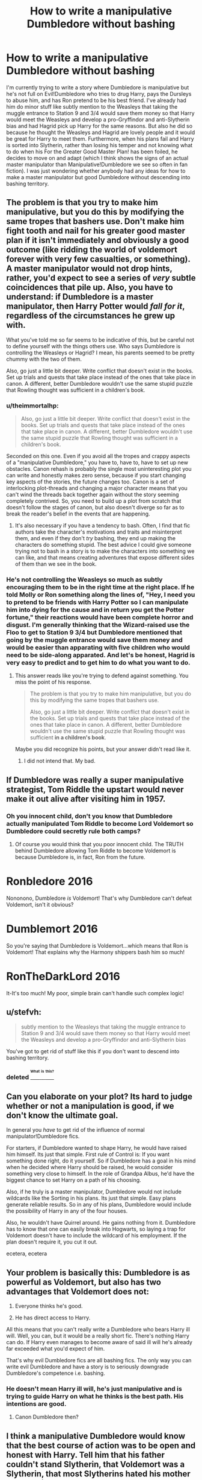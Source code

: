 #+TITLE: How to write a manipulative Dumbledore without bashing

* How to write a manipulative Dumbledore without bashing
:PROPERTIES:
:Author: RealityWanderer
:Score: 26
:DateUnix: 1463332329.0
:DateShort: 2016-May-15
:FlairText: Discussion
:END:
I'm currently trying to write a story where Dumbledore is manipulative but he's not full on Evil!Dumbledore who tries to drug Harry, pays the Dursleys to abuse him, and has Ron pretend to be his best friend. I've already had him do minor stuff like subtly mention to the Weasleys that taking the muggle entrance to Station 9 and 3/4 would save them money so that Harry would meet the Weasleys and develop a pro-Gryffindor and anti-Slytherin bias and had Hagrid pick up Harry for the same reasons. But also he did so because he thought the Weasleys and Hagrid are lovely people and it would be great for Harry to meet them. Furthermore, when his plans fail and Harry is sorted into Slytherin, rather than losing his temper and not knowing what to do when his For the Greater Good Master Plan! has been foiled, he decides to move on and adapt (which I think shows the signs of an actual master manipulator than Manipulative!Dumbledore we see so often in fan fiction). I was just wondering whether anybody had any ideas for how to make a master manipulator but good Dumbledore without descending into bashing territory.


** The problem is that you try to make him manipulative, but you do this by modifying the same tropes that bashers use. Don't make him fight tooth and nail for his greater good master plan if it isn't immediately and obviously a good outcome (like ridding the world of voldemort forever with very few casualties, or something). A master manipulator would not drop hints, rather, you'd expect to see a series of /very/ subtle coincidences that pile up. Also, you have to understand: if Dumbledore is a master manipulator, then Harry Potter would /fall for it/, regardless of the circumstances he grew up with.

What you've told me so far seems to be indicative of this, but be careful not to define yourself with the things others use. Who says Dumbledore is controlling the Weasleys or Hagrid? I mean, his parents seemed to be pretty chummy with the two of them.

Also, go just a little bit deeper. Write conflict that doesn't exist in the books. Set up trials and quests that take place instead of the ones that take place in canon. A different, better Dumbledore wouldn't use the same stupid puzzle that Rowling thought was sufficient in a children's book.
:PROPERTIES:
:Author: Tandemmirror
:Score: 23
:DateUnix: 1463332887.0
:DateShort: 2016-May-15
:END:

*** u/theimmortalhp:
#+begin_quote
  Also, go just a little bit deeper. Write conflict that doesn't exist in the books. Set up trials and quests that take place instead of the ones that take place in canon. A different, better Dumbledore wouldn't use the same stupid puzzle that Rowling thought was sufficient in a children's book.
#+end_quote

Seconded on this one. Even if you avoid all the tropes and crappy aspects of a "manipulative Dumbledore," you have to, have to, have to set up new obstacles. Canon rehash is probably the single most uninteresting plot you can write and honestly makes zero sense, because if you start changing key aspects of the stories, the future changes too. Canon is a set of interlocking plot-threads and changing a major character means that you can't wind the threads back together again without the story seeming completely contrived. So, you need to build up a plot from scratch that doesn't follow the stages of canon, but also doesn't diverge so far as to break the reader's belief in the events that are happening.
:PROPERTIES:
:Author: theimmortalhp
:Score: 17
:DateUnix: 1463335023.0
:DateShort: 2016-May-15
:END:

**** It's also necessary if you have a tendency to bash. Often, I find that fic authors take the character's motivations and traits and misinterpret them, and even if they don't /try/ bashing, they end up making the characters do something stupid. The best advice I could give someone trying not to bash in a story is to make the characters into something we can like, and that means creating adventures that expose different sides of them than we see in the book.
:PROPERTIES:
:Author: Tandemmirror
:Score: 5
:DateUnix: 1463351932.0
:DateShort: 2016-May-16
:END:


*** He's not controlling the Weasleys so much as subtly encouraging them to be in the right time at the right place. If he told Molly or Ron something along the lines of, "Hey, I need you to pretend to be friends with Harry Potter so I can manipulate him into dying for the cause and in return you get the Potter fortune," their reactions would have been complete horror and disgust. I'm generally thinking that the Wizard-raised use the Floo to get to Station 9 3/4 but Dumbledore mentioned that going by the muggle entrance would save them money and would be easier than apparating with five children who would need to be side-along apparated. And let's be honest, Hagrid is very easy to predict and to get him to do what you want to do.
:PROPERTIES:
:Author: RealityWanderer
:Score: 5
:DateUnix: 1463333699.0
:DateShort: 2016-May-15
:END:

**** This answer reads like you're trying to defend against something. You miss the point of his response.

#+begin_quote
  The problem is that you try to make him manipulative, but you do this by modifying the same tropes that bashers use.

  Also, go just a little bit deeper. Write conflict that doesn't exist in the books. Set up trials and quests that take place instead of the ones that take place in canon. A different, better Dumbledore wouldn't use the same stupid puzzle that Rowling thought was sufficient *in a children's book*.
#+end_quote

Maybe you did recognize his points, but your answer didn't read like it.
:PROPERTIES:
:Author: UndeadBBQ
:Score: 3
:DateUnix: 1463342175.0
:DateShort: 2016-May-16
:END:

***** I did not intend that. My bad.
:PROPERTIES:
:Author: RealityWanderer
:Score: 1
:DateUnix: 1463343261.0
:DateShort: 2016-May-16
:END:


** If Dumbledore was really a super manipulative strategist, Tom Riddle the upstart would never make it out alive after visiting him in 1957.
:PROPERTIES:
:Author: InquisitorCOC
:Score: 21
:DateUnix: 1463336859.0
:DateShort: 2016-May-15
:END:

*** Oh you innocent child, don't you know that Dumbledore actually manipulated Tom Riddle to become Lord Voldemort so Dumbledore could secretly rule both camps?
:PROPERTIES:
:Author: Almavet
:Score: 9
:DateUnix: 1463352373.0
:DateShort: 2016-May-16
:END:

**** Of course you would think that you poor innocent child. The TRUTH behind Dumbledore allowing Tom Riddle to become Voldemort is because Dumbledore is, in fact, Ron from the future.

* Ronbledore 2016
  :PROPERTIES:
  :CUSTOM_ID: ronbledore-2016
  :END:
:PROPERTIES:
:Score: 7
:DateUnix: 1463355786.0
:DateShort: 2016-May-16
:END:

***** Nononono, Dumbledore /is/ Voldemort! That's why Dumbledore can't defeat Voldemort, isn't it obvious?

* Dumblemort 2016
  :PROPERTIES:
  :CUSTOM_ID: dumblemort-2016
  :END:
:PROPERTIES:
:Author: SirGlaurung
:Score: 5
:DateUnix: 1463373397.0
:DateShort: 2016-May-16
:END:

****** So you're saying that Dumbledore is Voldemort...which means that Ron is Voldemort! That explains why the Harmony shippers bash him so much!

* RonTheDarkLord 2016
  :PROPERTIES:
  :CUSTOM_ID: ronthedarklord-2016
  :END:
:PROPERTIES:
:Score: 5
:DateUnix: 1463381541.0
:DateShort: 2016-May-16
:END:

******* It-It's too much! My poor, simple brain can't handle such complex logic!
:PROPERTIES:
:Author: Averant
:Score: 1
:DateUnix: 1463384891.0
:DateShort: 2016-May-16
:END:


** u/stefvh:
#+begin_quote
  subtly mention to the Weasleys that taking the muggle entrance to Station 9 and 3/4 would save them money so that Harry would meet the Weasleys and develop a pro-Gryffindor and anti-Slytherin bias
#+end_quote

You've got to get rid of stuff like this if you don't want to descend into bashing territory.
:PROPERTIES:
:Author: stefvh
:Score: 9
:DateUnix: 1463338166.0
:DateShort: 2016-May-15
:END:

*** deleted [[https://pastebin.com/FcrFs94k/82064][^{^{^{What}}} ^{^{^{is}}} ^{^{^{this?}}}]]
:PROPERTIES:
:Score: 2
:DateUnix: 1463402232.0
:DateShort: 2016-May-16
:END:


** Can you elaborate on your plot? Its hard to judge whether or not a manipulation is good, if we don't know the ultimate goal.

In general you /have/ to get rid of the influence of normal manipulator!Dumbledore fics.

For starters, if Dumbledore wanted to shape Harry, he would have raised him himself. Its just that simple. First rule of Control is: If you want something done right, do it yourself. So if Dumbledore has a goal in his mind when he decided where Harry should be raised, he would consider something very close to himself. In the role of Grandpa Albus, he'd have the biggest chance to set Harry on a path of his choosing.

Also, if he truly is a master manipulator, Dumbledore would not include wildcards like the Sorting in his plans. Its just that simple. Easy plans generate reliable results. So in any of his plans, Dumbledore would include the possibility of Harry in any of the four houses.

Also, he wouldn't have Quirrel around. He gains nothing from it. Dumbledore has to know that one can easily break into Hogwarts, so laying a trap for Voldemort doesn't have to include the wildcard of his employment. If the plan doesn't require it, you cut it out.

ecetera, ecetera
:PROPERTIES:
:Author: UndeadBBQ
:Score: 9
:DateUnix: 1463341912.0
:DateShort: 2016-May-16
:END:


** Your problem is basically this: Dumbledore is as powerful as Voldemort, but also has two advantages that Voldemort does not:

1. Everyone thinks he's good.

2. He has direct access to Harry.

All this means that you can't really write a Dumbledore who bears Harry ill will. Well, you can, but it would be a really short fic. There's nothing Harry can do. If Harry even manages to become aware of said ill will he's already far exceeded what you'd expect of him.

That's why evil Dumbledore fics are all bashing fics. The only way you can write evil Dumbledore and have a story is to seriously downgrade Dumbledore's competence i.e. bashing.
:PROPERTIES:
:Author: Taure
:Score: 7
:DateUnix: 1463349456.0
:DateShort: 2016-May-16
:END:

*** He doesn't mean Harry ill will, he's just manipulative and is trying to guide Harry on what he thinks is the best path. His intentions are good.
:PROPERTIES:
:Author: RealityWanderer
:Score: 3
:DateUnix: 1463350876.0
:DateShort: 2016-May-16
:END:

**** Canon Dumbledore then?
:PROPERTIES:
:Author: Starfox5
:Score: 4
:DateUnix: 1463352974.0
:DateShort: 2016-May-16
:END:


** I think a manipulative Dumbledore would know that the best course of action was to be open and honest with Harry. Tell him that his father couldn't stand Slytherin, that Voldemort was a Slytherin, that most Slytherins hated his mother and considered her a mudblood, and that the current head of house Slytherin hated his father with a passion, that both his parents and their best friends were Gryffindors to the core, and then see if Harry has still any desire to join the snakes. Show him pictures of his parents in the Order, and point to the Weasleys, Molly's brothers, and the Longbottoms, and see if he won't feel a connection to Ron and Neville.

If he doesn't want Harry in Slytherin, Harry shouldn't be in Slytherin, unless Dumbledore is inept. He just has to tell him the truth, and Harry will probably rather leave Hogwarts than share his dorm with Draco and co.
:PROPERTIES:
:Author: Starfox5
:Score: 22
:DateUnix: 1463335472.0
:DateShort: 2016-May-15
:END:

*** Hell, manipulative Dumbledore would probably have raised Harry himself.
:PROPERTIES:
:Author: yarglethatblargle
:Score: 21
:DateUnix: 1463335758.0
:DateShort: 2016-May-15
:END:


** Well, first you have to detach yourself from ridiculous tropes like "Dumbledore wanted the Weasleys and Hagrid to prejudice Harry to Slytherin". Ask yourself what Dumbledore actually wants to achieve with his manipulations, and whether it actually aligns with anything he did in canon.

I think Dumbledore was manipulative in canon, but not much towards Harry - if you want a manipulative Dumbledore that is still good, make him be manipulative towards the Ministry, Lucius Malfoy and other enemies, in ways that are beneficial to Harry. You can say that Dumbledore tries to manipulate Harry to accept death, but that's something he already did in canon.

So answer me, /why/ do you want to write a manipulative Dumbledore? what's the point?
:PROPERTIES:
:Author: Almavet
:Score: 14
:DateUnix: 1463337472.0
:DateShort: 2016-May-15
:END:

*** u/Averant:
#+begin_quote
  if you want a manipulative Dumbledore that is still good, make him be manipulative towards the Ministry, Lucius Malfoy and other enemies, in ways that are beneficial to Harry.
#+end_quote

Exactly this. If Dumbledore were to actually act like an experienced statesman, he wouldn't have alienated Fudge so badly by insisting that Voldemort had returned. He would know, or at least suspect, that Fudge would deny it and act accordingly.
:PROPERTIES:
:Author: Averant
:Score: 16
:DateUnix: 1463339764.0
:DateShort: 2016-May-15
:END:


** You can be manipulative and good. And not just "For the Greater Good", but actually, objectively good. See: Tyrion, Game of Thrones. The key is to have the reader go, "Well, he's not wrong." Versus the standard trope of evil!Dumbledore, when we're supposed to cheer Harry becoming Lord Percival Merlin Jesus Harold.
:PROPERTIES:
:Author: Bob_Bobinson
:Score: 6
:DateUnix: 1463343184.0
:DateShort: 2016-May-16
:END:


** Forget all the fan fiction you've read. Base dumbledore off someone in your life, and that person doesn't necessarily have to be evil. Re read the books and write what comes naturally to you.
:PROPERTIES:
:Author: bunn2
:Score: 5
:DateUnix: 1463341342.0
:DateShort: 2016-May-16
:END:


** What is this manipulative Dumbledore trying to manipulate Harry into doing or not doing, again, and why? A particular house to be sorted in is not a meaningful end goal in itself.
:PROPERTIES:
:Author: turbinicarpus
:Score: 3
:DateUnix: 1463354003.0
:DateShort: 2016-May-16
:END:


** I will probably echo many earlier statements, and some of my points are rather obvious but here we go.

1.  Dumbledore needs to be competent.
2.  If you make him competent, it may be good to change some earlier canon.
3.  There should be reason to his actions.
4.  He should have some antagonist, make Lucius, Cornelius, Umbridge competent.
5.  Use backgrounds of characters (Dumbledore's guilt, Cornelius' past in Department of Magical Accidents and Catastrophes, Malfoys' family history).
6.  Do not immediately reveal plans to reader, let him think that those are coincidences, and then reveal truth.
7.  Use narration to misdirect reader.
8.  Plan your story, so there will be long-time plans.
9.  Think what you liked and what not in other renditions of Dumbledore.
10. Crucial to all fics, do not slavishly follow canon plot, circumstances are different, so story will be different.
:PROPERTIES:
:Author: Satanniel
:Score: 2
:DateUnix: 1463433632.0
:DateShort: 2016-May-17
:END:


** I would say that the Dumbledore in *The Dark Lord Never Died*, linkffn(11773877), was one mean manipulator: [[/spoiler][He resurrected and set Voldemort after the British Ministry under Lucius Malfoy, while he and his Order were trying to destroy them both from the shadow]]
:PROPERTIES:
:Author: InquisitorCOC
:Score: 2
:DateUnix: 1463345575.0
:DateShort: 2016-May-16
:END:

*** [[http://www.fanfiction.net/s/11773877/1/][*/The Dark Lord Never Died/*]] by [[https://www.fanfiction.net/u/2548648/Starfox5][/Starfox5/]]

#+begin_quote
  Voldemort was defeated on Halloween 1981, but Lucius Malfoy faked his survival to take over Britain in his name. Almost 20 years later, the Dark Lord returns to a very different Britain - and Malfoy won't give up his power. And Dumbledore sees an opportunity to deal with both. Caught up in all of this are two young people on different sides.
#+end_quote

^{/Site/: [[http://www.fanfiction.net/][fanfiction.net]] *|* /Category/: Harry Potter *|* /Rated/: Fiction M *|* /Chapters/: 12 *|* /Words/: 85,551 *|* /Reviews/: 111 *|* /Favs/: 62 *|* /Follows/: 110 *|* /Updated/: 4/23 *|* /Published/: 2/6 *|* /id/: 11773877 *|* /Language/: English *|* /Genre/: Drama/Adventure *|* /Characters/: <Ron W., Hermione G.> Lucius M., Albus D. *|* /Download/: [[http://www.p0ody-files.com/ff_to_ebook/ffn-bot/index.php?id=11773877&source=ff&filetype=epub][EPUB]] or [[http://www.p0ody-files.com/ff_to_ebook/ffn-bot/index.php?id=11773877&source=ff&filetype=mobi][MOBI]]}

--------------

*FanfictionBot*^{1.3.7} *|* [[[https://github.com/tusing/reddit-ffn-bot/wiki/Usage][Usage]]] | [[[https://github.com/tusing/reddit-ffn-bot/wiki/Changelog][Changelog]]] | [[[https://github.com/tusing/reddit-ffn-bot/issues/][Issues]]] | [[[https://github.com/tusing/reddit-ffn-bot/][GitHub]]] | [[[https://www.reddit.com/message/compose?to=%2Fu%2Ftusing][Contact]]]

^{/New in this version: PM request support!/}
:PROPERTIES:
:Author: FanfictionBot
:Score: 1
:DateUnix: 1463345636.0
:DateShort: 2016-May-16
:END:

**** Hm. The bot's missing the last three chapters.
:PROPERTIES:
:Author: Starfox5
:Score: 0
:DateUnix: 1463347819.0
:DateShort: 2016-May-16
:END:


** A thing that i wanted to see in HP fiction, but never did is a logical way for Dumbledore to leave Sirius in prison all while being a nice fellow.

So imagine being Dumbledore and seeing that all these evil, evil Death Eaters bribe their way out of jail, and you have one that would get custody of HP. The same DE who would get custody of HP is also thought to be the right hand man of Voldemort.

So what do you do ? Seal the will, make sure Sirius doesn't get tried (nothing to bribe) and hide HP far away so nobody bad can harm him. (Security by obscurity)

It would also play right into why he directly never visited Harry as a kid, Dumbledore is an important man, and most probably under constant watch. So he leaves this to a person he trusts (a squib) and places his faith in the connection between Petunia and Harry (because they are family).
:PROPERTIES:
:Author: webxro
:Score: 1
:DateUnix: 1463347909.0
:DateShort: 2016-May-16
:END:

*** The will would definitely have to not include that Pettigrew was the secret keeper for that to work.
:PROPERTIES:
:Author: RealityWanderer
:Score: 2
:DateUnix: 1463348384.0
:DateShort: 2016-May-16
:END:

**** Why would the will include something like "BTW Pettigrew is the secret keeper" ? I mean everybody assumes it would(every single fic i've read that had the will), but would it ? Magicals tend to lack logic, and common sense.

The entire switch from Sirius to Peter could easily be something done on a hunch a week before Halloween. I mean why would Voldemort go exactly then to kill ?
:PROPERTIES:
:Author: webxro
:Score: 4
:DateUnix: 1463351037.0
:DateShort: 2016-May-16
:END:


*** You forget that we know that Dumbledore can effectively vanish at a moments notice. If he doesn't want it, nobody is able to follow him.

Also, Mrs.Figg may be a bit senile, but even she had to notice the outside differences between Dudley and Harry. Clothes, weight,... . And it just makes no sense for Dumbledore to /never/ check in on harry in over a decade over his contact.

If we ignore the fact that Rowling needed a story, so she made it so, then we have to conclude that, at best, Dumbledore is horribly indifferent to the well being of Harry, even if he cares about his survival. A caring Dumbledore would eventually see the problem with letting him stay at the Dursleys. At the very least he would've investigated after being told so in Harry's first year.
:PROPERTIES:
:Author: UndeadBBQ
:Score: 2
:DateUnix: 1463391391.0
:DateShort: 2016-May-16
:END:

**** Maybe but if a complain that is addressed to a fan fiction also works against the original source than blame belongs on the original author.

We are given a source that in the begging tries to use child abuse as source of humor. (Look at these people, they are horrible and they are abusing 'the hero' don't feel bad when bad things happen to them. Simply laugh)

A very good manipulator Dumbledore might try to limit abuse by making sure there are regular CPS visits and inspections and good school budget. A *really* effective master manipulator would make sure that Harry grows up in a neighborhood with several other muggleborn kids so that Harry will have friends and a support group even at Hogwarts.(How to arrange this ? IDK, magic ? I am not manipulator so idk)
:PROPERTIES:
:Author: webxro
:Score: 1
:DateUnix: 1463440103.0
:DateShort: 2016-May-17
:END:


** The best manipulative!Dumbledore i've ever read is linkffn(When Harry Met Wednesday). Makes me like the guy even more without making me dislike Harry.
:PROPERTIES:
:Author: howtopleaseme
:Score: 1
:DateUnix: 1463366479.0
:DateShort: 2016-May-16
:END:

*** [[http://www.fanfiction.net/s/11674317/1/][*/When Harry met Wednesday/*]] by [[https://www.fanfiction.net/u/2219521/Jhotenko][/Jhotenko/]]

#+begin_quote
  Sirius is dead, and Harry has reached his breaking point. A chance meeting with a pale girl and her family moves Harry's life in a new direction. Rated M for macabre themes, and later on suggestive adult content.
#+end_quote

^{/Site/: [[http://www.fanfiction.net/][fanfiction.net]] *|* /Category/: Harry Potter + Addams Family Crossover *|* /Rated/: Fiction M *|* /Chapters/: 16 *|* /Words/: 106,198 *|* /Reviews/: 725 *|* /Favs/: 1,757 *|* /Follows/: 2,119 *|* /Updated/: 4/23 *|* /Published/: 12/17/2015 *|* /id/: 11674317 *|* /Language/: English *|* /Genre/: Supernatural/Horror *|* /Characters/: <Harry P., Wednesday A.> *|* /Download/: [[http://www.p0ody-files.com/ff_to_ebook/ffn-bot/index.php?id=11674317&source=ff&filetype=epub][EPUB]] or [[http://www.p0ody-files.com/ff_to_ebook/ffn-bot/index.php?id=11674317&source=ff&filetype=mobi][MOBI]]}

--------------

*FanfictionBot*^{1.3.7} *|* [[[https://github.com/tusing/reddit-ffn-bot/wiki/Usage][Usage]]] | [[[https://github.com/tusing/reddit-ffn-bot/wiki/Changelog][Changelog]]] | [[[https://github.com/tusing/reddit-ffn-bot/issues/][Issues]]] | [[[https://github.com/tusing/reddit-ffn-bot/][GitHub]]] | [[[https://www.reddit.com/message/compose?to=%2Fu%2Ftusing][Contact]]]

^{/New in this version: PM request support!/}
:PROPERTIES:
:Author: FanfictionBot
:Score: 1
:DateUnix: 1463366501.0
:DateShort: 2016-May-16
:END:


** The best way to do it is to write Dumbledore's thought process out for the reader - he wants to achieve some good end (and make it obvious it is some good end that he is trying to achieve, please don't say the words "greater good"), but show debate with himself on how to go about achieving that end while still maintaining the illusion of choice for whoever he is trying to manipulate.

This is what is done poorly in manipulative!Dumbles stories and what make me give up on them so often. A truly manipulative person plans in such a way that /everyone/ thinks they have a free choice in the matters at hand. Writing Dumbledore as anything less than a master at manipulation is lazy writing and a poor attempt at the trope.

A "good/light/benevolent" manipulative Dumbledore would be playing off the good qualities he sees in people - courage, self-sacrifice, and love. He would plan around those qualities of people to both get them into the situations he wants and to achieve the outcome he wants. A little setup and behind the scenes help from him is a plus as well, but it must be very subtle - not like dropping a sword in a puddle and using a patronus to lead someone to it.
:PROPERTIES:
:Author: SaeculaSaeculorum
:Score: 1
:DateUnix: 1463412793.0
:DateShort: 2016-May-16
:END:


** If I were you, I'd start by asking yourself why do you even need him to be a master manipulator. Whatever comes after that depends on what answer you give to that particular question.
:PROPERTIES:
:Author: Kazeto
:Score: 1
:DateUnix: 1463430016.0
:DateShort: 2016-May-17
:END:
